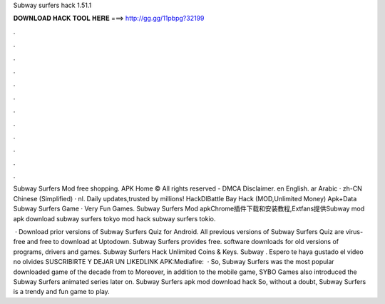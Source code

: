 Subway surfers hack 1.51.1



𝐃𝐎𝐖𝐍𝐋𝐎𝐀𝐃 𝐇𝐀𝐂𝐊 𝐓𝐎𝐎𝐋 𝐇𝐄𝐑𝐄 ===> http://gg.gg/11pbpg?32199



.



.



.



.



.



.



.



.



.



.



.



.

Subway Surfers Mod free shopping. APK Home © All rights reserved - DMCA Disclaimer. en English. ar Arabic · zh-CN Chinese (Simplified) · nl. Daily updates,trusted by millions! HackDlBattle Bay Hack (MOD,Unlimited Money) Apk+Data Subway Surfers Game · Very Fun Games. Subway Surfers Mod apkChrome插件下载和安装教程,Extfans提供Subway mod apk download subway surfers tokyo mod hack subway surfers tokio.

 · Download prior versions of Subway Surfers Quiz for Android. All previous versions of Subway Surfers Quiz are virus-free and free to download at Uptodown. Subway Surfers  provides free. software downloads for old versions of programs, drivers and games. Subway Surfers Hack Unlimited Coins & Keys. Subway . Espero te haya gustado el video no olvides SUSCRIBIRTE Y DEJAR UN LIKEDLINK APK:Mediafire:  · So, Subway Surfers was the most popular downloaded game of the decade from to Moreover, in addition to the mobile game, SYBO Games also introduced the Subway Surfers animated series later on. Subway Surfers apk mod download hack So, without a doubt, Subway Surfers is a trendy and fun game to play.
